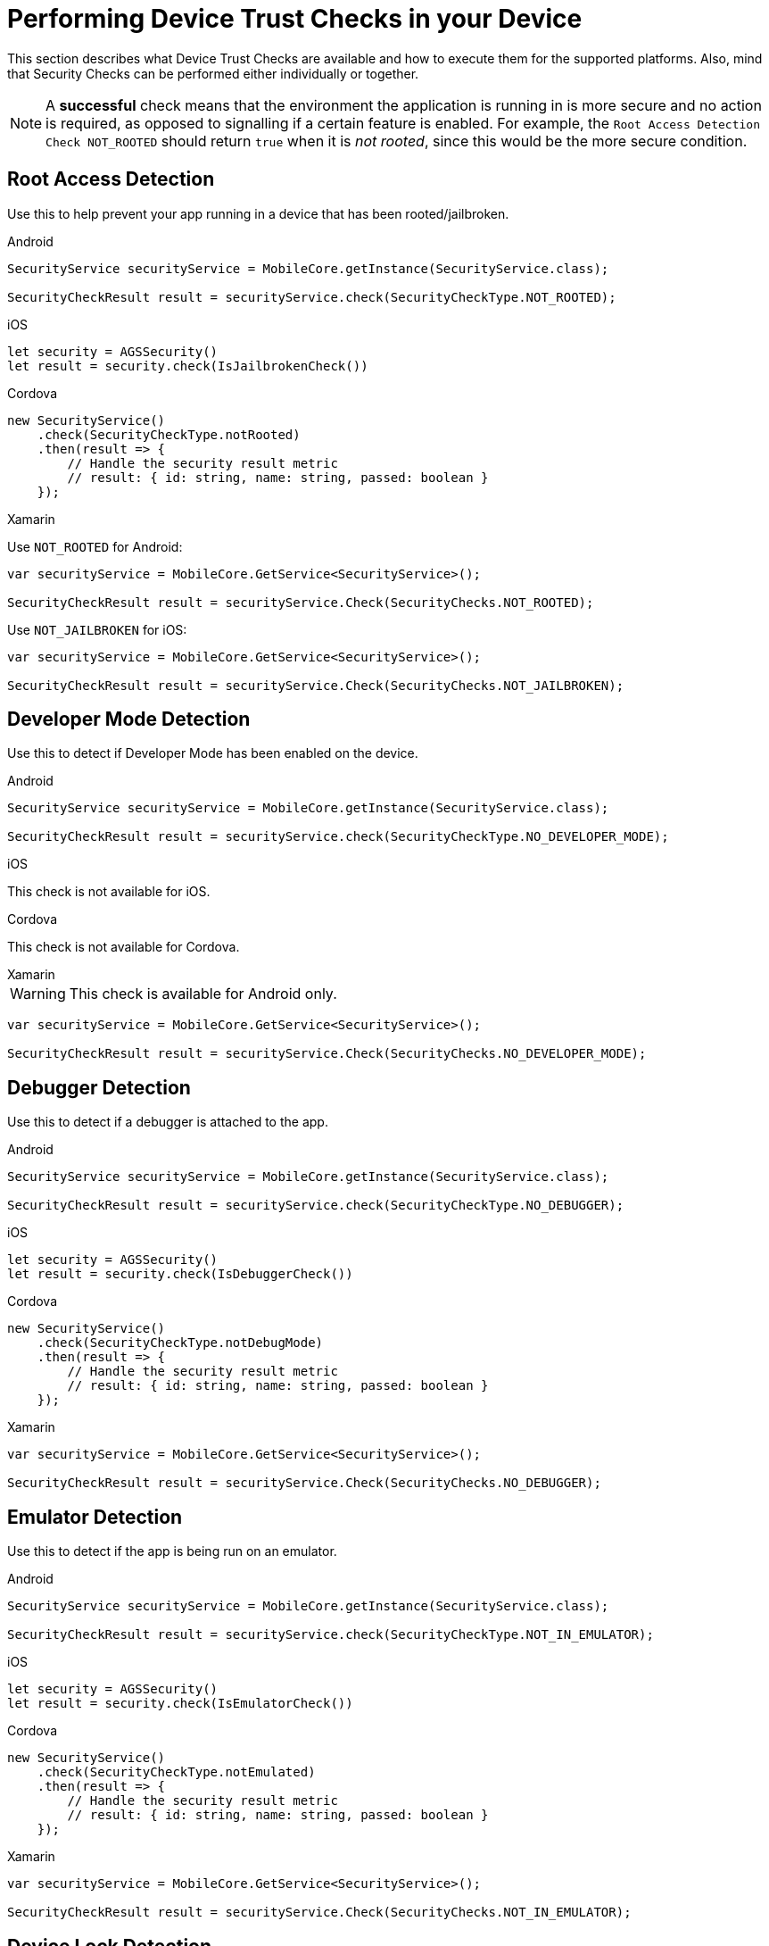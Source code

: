 //include::{partialsdir}/attributes.adoc[]
= Performing Device Trust Checks in your Device

This section describes what Device Trust Checks are available and how to execute them for the supported platforms. Also, mind that Security Checks can be performed either individually or together.

NOTE: A *successful* check means that the environment the application is running in is more secure and no action is required, as opposed to signalling if a certain feature is enabled.
For example, the `Root Access Detection Check NOT_ROOTED` should return `true` when it is _not rooted_, since this would be the more secure condition.

== Root Access Detection

Use this to help prevent your app running in a device that has been rooted/jailbroken.

[role="primary"]
.Android
****
[source, java]
----
SecurityService securityService = MobileCore.getInstance(SecurityService.class);

SecurityCheckResult result = securityService.check(SecurityCheckType.NOT_ROOTED);
----
****

[role="secondary"]
.iOS
****
[source, swift]
----
let security = AGSSecurity()
let result = security.check(IsJailbrokenCheck())
----
****

[role="secondary"]
.Cordova
****
[source, javascript]
----
new SecurityService()
    .check(SecurityCheckType.notRooted)
    .then(result => {
        // Handle the security result metric
        // result: { id: string, name: string, passed: boolean }
    });
----
****

[role="secondary"]
.Xamarin
****
Use `NOT_ROOTED` for Android:
[source, c#]
----
var securityService = MobileCore.GetService<SecurityService>();

SecurityCheckResult result = securityService.Check(SecurityChecks.NOT_ROOTED);
----

Use `NOT_JAILBROKEN` for iOS:
[source, c#]
----
var securityService = MobileCore.GetService<SecurityService>();

SecurityCheckResult result = securityService.Check(SecurityChecks.NOT_JAILBROKEN);
----
****

== Developer Mode Detection

Use this to detect if Developer Mode has been enabled on the device.

[role="primary"]
.Android
****
[source, java]
----
SecurityService securityService = MobileCore.getInstance(SecurityService.class);

SecurityCheckResult result = securityService.check(SecurityCheckType.NO_DEVELOPER_MODE);
----
****

[role="secondary"]
.iOS
****
This check is not available for iOS.
****

[role="secondary"]
.Cordova
****
This check is not available for Cordova.
****

[role="secondary"]
.Xamarin
****
WARNING: This check is available for Android only.
[source, c#]
----
var securityService = MobileCore.GetService<SecurityService>();

SecurityCheckResult result = securityService.Check(SecurityChecks.NO_DEVELOPER_MODE);
----
****


== Debugger Detection

Use this to detect if a debugger is attached to the app.

[role="primary"]
.Android
****
[source, java]
----
SecurityService securityService = MobileCore.getInstance(SecurityService.class);

SecurityCheckResult result = securityService.check(SecurityCheckType.NO_DEBUGGER);
----
****

[role="secondary"]
.iOS
****
[source, swift]
----
let security = AGSSecurity()
let result = security.check(IsDebuggerCheck())
----
****

[role="secondary"]
.Cordova
****
[source, javascript]
----
new SecurityService()
    .check(SecurityCheckType.notDebugMode)
    .then(result => {
        // Handle the security result metric
        // result: { id: string, name: string, passed: boolean }
    });
----
****

[role="secondary"]
.Xamarin
****
[source, c#]
----
var securityService = MobileCore.GetService<SecurityService>();

SecurityCheckResult result = securityService.Check(SecurityChecks.NO_DEBUGGER);
----
****

== Emulator Detection

Use this to detect if the app is being run on an emulator.

[role="primary"]
.Android
****
[source, java]
----
SecurityService securityService = MobileCore.getInstance(SecurityService.class);

SecurityCheckResult result = securityService.check(SecurityCheckType.NOT_IN_EMULATOR);
----
****

[role="secondary"]
.iOS
****
[source, swift]
----
let security = AGSSecurity()
let result = security.check(IsEmulatorCheck())
----
****

[role="secondary"]
.Cordova
****
[source, javascript]
----
new SecurityService()
    .check(SecurityCheckType.notEmulated)
    .then(result => {
        // Handle the security result metric
        // result: { id: string, name: string, passed: boolean }
    });
----
****

[role="secondary"]
.Xamarin
****
[source, c#]
----
var securityService = MobileCore.GetService<SecurityService>();

SecurityCheckResult result = securityService.Check(SecurityChecks.NOT_IN_EMULATOR);
----
****

== Device Lock Detection

Use this to detect if a device has a lock screen set (with pin, fingerprint, pattern...).

[role="primary"]
.Android
****
[source, java]
----
SecurityService securityService = MobileCore.getInstance(SecurityService.class);

SecurityCheckResult result = securityService.check(SecurityCheckType.SCREEN_LOCK_ENABLED);
----
****

[role="secondary"]
.iOS
****
[source, swift]
----
let security = AGSSecurity()
let result = security.check(IsDeviceLockCheck())
----
****

[role="secondary"]
.Cordova
****
NOTE: For iOS devices this check requires iOS 8 or above.
[source, javascript]
----
new SecurityService()
    .check(SecurityCheckType.hasDeviceLock)
    .then(result => {
        // Handle the security result metric
        // result: { id: string, name: string, passed: boolean }
    });
----
****

[role="secondary"]
.Xamarin
****
[source, c#]
----
var securityService = MobileCore.GetService<SecurityService>();

SecurityCheckResult result = securityService.Check(SecurityChecks.SCREEN_LOCK_ENABLED);
----
****

== App Data Backup Detection

Use this to detect whether the application’s data is configured to be synchronized across devices.

[role="primary"]
.Android
****
[source, java]
----
SecurityService securityService = MobileCore.getInstance(SecurityService.class);

SecurityCheckResult result = securityService.check(SecurityCheckType.ALLOW_BACKUP_DISABLED);
----
****

[role="secondary"]
.iOS
****
This check is not available for iOS.
****

[role="secondary"]
.Cordova
****
This is not available for Cordova.
****

[role="secondary"]
.Xamarin
****
WARNING: This check is available for Android only.
[source, c#]
----
var securityService = MobileCore.GetService<SecurityService>();

SecurityCheckResult result = securityService.Check(SecurityChecks.ALLOW_BACKUP_DISABLED);
----
****

== Device Encryption Detection

Use this to detect whether the devices filesystem is encrypted.

[role="primary"]
.Android
****
[source, java]
----
SecurityService securityService = MobileCore.getInstance(SecurityService.class);

SecurityCheckResult result = securityService.check(SecurityCheckType.HAS_ENCRYPTION_ENABLED);
----
****

[role="secondary"]
.iOS
****
This check is not available for iOS.
****

[role="secondary"]
.Cordova
****
This is not available for Cordova.
****

[role="secondary"]
.Xamarin
****
WARNING: This check is available for Android only.
[source, c#]
----
var securityService = MobileCore.GetService<SecurityService>();

SecurityCheckResult result = securityService.Check(SecurityChecks.HAS_ENCRYPTION_ENABLED);
----
****





== Invoking Multiple Self Defence Checks

Security Checks can be run in group, both synchronously and asynchronously.

=== Synchronously

[role="primary"]
.Android
****
. Get a `SyncCheckExecutor` from `SecurityService`:
+
[source, java]
----
SecurityService securityService = MobileCore.getInstance(SecurityService.class);
SyncSecurityCheckExecutor syncCheckExecutor = securityService.getCheckExecutor();
----

. Add your checks and execute synchronously:
+
[source, java]
----
Map<String, SecurityCheckResult> results = syncCheckExecutor
    .addCheck(SecurityCheckType.<check_type>)
    // Add more checks here
    .execute();
----
****

[role="secondary"]
.iOS
****
Invoke multiple checks using the `checkMany` function:
[source, swift]
----
let checks = [IsDeviceLockCheck(), IsEmulatorCheck(), /** Add more checks here */ ]
let results = security.checkMany(checks)
----
NOTE: `SecurityCheckResult` objects in the returning array stay in the same order they were provided.
****

[role="secondary"]
.Cordova
****
Executing multiple checks synchronously is not directly supported. Instead, it's possible to use the link:https://developer.mozilla.org/en-US/docs/Web/JavaScript/Reference/Operators/await[await] operator.
[source, javascript]
----
const results = await securityService.checkMany(
    SecurityCheckType.notRooted,
    SecurityCheckType.notEmulated,
    // Add more checks here
);
----
NOTE: `SecurityCheckResult` objects in the returning array stay in the same order they were provided.
****

[role="secondary"]
.Xamarin
****
. Build a `SyncSecurityCheckExecutor` from `SecurityService` and execute:
+
[source, c#]
----
var securityService = MobileCore.GetService<SecurityService>();

var checkExecutor = securityService.GetSyncExecutor()
                        .WithSecurityCheck(SecurityChecks.NOT_ROOTED)
                        .WithSecurityCheck(SecurityChecks.NO_DEVELOPER_MODE)
                        // Add more checks here
                        .Build()
Dictionary<string, SecurityCheckResult> results = checkExecutor.Execute();
----
****

=== Asynchronously

[role="primary"]
.Android
****
. Get an `AsyncCheckExecutor` from `SecurityService`:
+
[source, java]
----
SecurityService securityService = MobileCore.getInstance(SecurityService.class);
AsyncSecurityCheckExecutor asyncCheckExecutor = securityService.getAsyncCheckExecutor();
----

. Add your checks and execute synchronously:
+
[source, java]
----
Map<String, Future<SecurityCheckResult>> results = asyncCheckExecutor
    .addCheck(SecurityCheckType.<check_type>)
    // Add more checks here
    .execute();
----
****

[role="secondary"]
.iOS
****
Executing multiple checks asynchronously is not supported at the moment for this platform.
****

[role="secondary"]
.Cordova
****
Invoke multiple checks using the `checkMany` method:
[source, javascript]
----
const checkResults = securityService.checkMany(
    SecurityCheckType.notRooted,
    SecurityCheckType.notEmulated,
    // Add more checks here
)
.then(results => {
    // Handle results
});
----
NOTE: This method returns a Promise with an array containing all `SecurityCheckResult` objects in the same order they were provided.
****

[role="secondary"]
.Xamarin
****
Executing multiple checks asynchronously is not supported at the moment for this platform.
****


== Additional Resources

=== Adding Custom Self Defence Checks

Besides the xref:security/index.adoc#ref_terminology_Device%20Security_ref_terminology[Provided Self Defence Checks] it's also possible to make use of your own custom checks. Follow the next steps depending on your platform to implement them:

[role="primary"]
.Android
****

. Extend the `AbstractSecurityCheck` interface:
+
[source, java]
----
class CustomSecurityCheck extends AbstractSecurityCheck {

    @Override
    protected boolean execute(@NonNull final Context context) {
        // Implement security check logic here
        return false;
    }

}
----

. Instantiate it to execute it, using the instance of `SecurityService`:
+
[source, java]
----
SecurityService securityService = MobileCore.getInstance(SecurityService.class);

SecurityCheck customSecurityCheck = new CustomSecurityCheck();
SecurityCheckResult result = securityService.check(customSecurityCheck);
----
****

[role="secondary"]
.iOS
****
. Implement the `SecurityCheck` interface:
+
[source, swift]
----
public class MyCustomCheck: SecurityCheck {
    
    public let name = "Custom Check"

    public init() {}

    public func check() -> SecurityCheckResult {
        // Implement security check logic here
        return nil
    }

}
----

. Use the `check` function as usual:
+
[source, swift]
----
let security = AGSSecurity()
let result = security.check(MyCustomCheck())
----
****

[role="secondary"]
.Cordova
****
. Implement the `SecurityCheck` interface:
+
[source, javascript]
----
class CustomSecurityCheck implements SecurityCheck {

    get name(): string {
        return "My Custom Check";
    }

    public check(): Promise<SecurityCheckResult> {
        // Implement security check logic here
        return null;
    }

}
----

. Instantiate it to execute it, using the instance of `SecurityService`:
+
[source, javascript]
----
const securityService = new SecurityService();

securityService.check(new CustomSecurityCheck())
    .then(result => {
        // Handle result
    });
----
****

[role="secondary"]
.Xamarin
****
. Implement the `ISecurityCheck` interface:
+
[source, c#]
----
class CustomSecurityCheck : ISecurityCheck
{
    public string GetName()
    {
        return "Custom check";  
    }

    public string GetId()
    {
        return typeof(CustomSecurityCheck).FullName;    
    }

    public SecurityCheckResult Check()
    {
        // Implement security check logic here  
        return null;    
    }
}
----

. Instantiate it to execute it, using the instance of `SecurityService`:
+
[source, c#]
----
var securityService = MobileCore.GetService<SecurityService>();

SecurityCheckResult result = securityService.Check(new CustomSecurityCheck());
----
****







=== Reporting Self Defence Checks Results Via the Metrics Service

In order to report the results of Self Defence utilize this service in conjunction with the xref:metrics/index.adoc[Metrics Service].

[role="primary"]
.Android
****
Report individual checks via the `checkAndSendMetric` method:

[source, java]
----
MetricsService metricsService = MobileCore.getInstance(MetricsService.class);
SecurityService securityService = MobileCore.getInstance(SecurityService.class);

SecurityCheckResult result = securityService.checkAndSendMetric(SecurityCheckType.<check_type>, metricsService);
----

Or alternatively report multiple checks using a `CheckExecutor`:

[source, java]
----
MetricsService metricsService = mobileCore.getInstance(MetricsService.class);
Map<String, SecurityCheckResult> results = SecurityCheckExecutor.Builder.newSyncExecutor(this.getContext())
    .withSecurityCheck(SecurityCheckType.<check_type>)
    // Add other checks...
    .withMetricsService(metricsService)
    .build()
    .execute();
----
****

[role="secondary"]
.iOS
****
Report individual checks via the `checkAndPublishMetric` function:

[source, swift]
----
let result = security.checkAndPublishMetric(IsDeviceLockCheck())
----

Or alternatively report multiple checks using the `checkManyAndPublishMetric` function:

[source, swift]
----
let checks = [IsDeviceLockCheck(), IsEmulatorCheck(), /** Add more checks here */ ]
let results = security.checkManyAndPublishMetric(checks)
----
****

[role="secondary"]
.Cordova
****
Report individual checks via the `checkAndPublishMetric` method:

[source, javascript]
----
new SecurityService()
    .checkAndPublishMetric(SecurityCheckType.notRooted)
    .then(result => {
        // Handle the security result metric
        // result: { id: string, name: string, passed: boolean }
    });
----

Or alternatively report multiple checks using the `checkManyAndPublishMetric` method:

[source, javascript]
----
new SecurityService()
    .checkManyAndPublishMetric(
        SecurityCheckType.notRooted,
        SecurityCheckType.notEmulated,
        // Add more checks here
    )
    .then(results => {
        // Handle the security results array
    });
----
****

[role="secondary"]
.Cordova
****
Self Defence reports are not yet available for Xamarin.
****

== Next steps

xref:security/proc_pinning-certificates.adoc[Certificate Pinning]